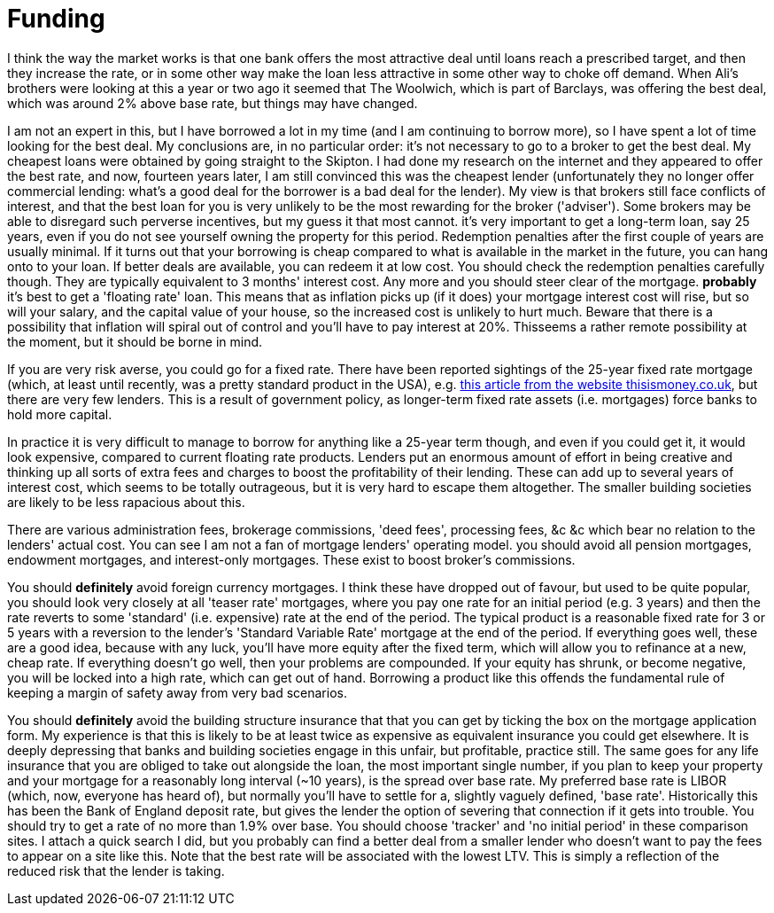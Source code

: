 = Funding

////
This is based on some advice I gave to a couple of friends who are contemplating borrowing to buy a house.
It is written in a personal style which is not in line with the rest of the book.
Possibly the rest of the book should be changed to this style.
////
I think the way the market works is that one bank offers the most attractive deal until loans reach a prescribed target, and then they increase the rate, or in some other way make the loan less attractive in some other way to choke off demand. When Ali's brothers were looking at this a year or two ago it seemed that The Woolwich, which is part of Barclays, was offering the best deal, which was around 2% above base rate, but things may have changed.

I am not an expert in this, but I have borrowed a lot in my time (and I am continuing to borrow more), so I have spent a lot of time looking for the best deal. My conclusions are, in no particular order:
it's not necessary to go to a broker to get the best deal. My cheapest loans were obtained by going straight to the Skipton. I had done my research on the internet and they appeared to offer the best rate, and now, fourteen years later, I am still convinced this was the cheapest lender (unfortunately they no longer offer commercial lending: what's a good deal for the borrower is a bad deal for the lender). My view is that brokers still face conflicts of interest, and that the best loan for you is very unlikely to be the most rewarding for the broker ('adviser'). Some brokers may be able to disregard such perverse incentives, but my guess it that most cannot. 
it's very important to get a long-term loan, say 25 years, even if you do not see yourself owning the property for this period. Redemption penalties after the first couple of years are usually minimal. If it turns out that your borrowing is cheap compared to what is available in the market in the future, you can hang onto to your loan. If better deals are available, you can redeem it at low cost. You should check the redemption penalties carefully though. They are typically equivalent to 3 months' interest cost. Any more and you should steer clear of the mortgage.
*probably* it's best to get a 'floating rate' loan. This means that as inflation picks up (if it does) your mortgage interest cost will rise, but so will your salary, and the capital value of your house, so the increased cost is unlikely to hurt much. Beware that there is a possibility that inflation will spiral out of control and you'll have to pay interest at 20%. Thisseems a rather remote possibility at the moment, but it should be borne in mind. 

If you are very risk averse, you could go for a fixed rate. There have been reported sightings of the 25-year fixed rate mortgage (which, at least until recently, was a pretty standard product in the USA), e.g. http://www.thisismoney.co.uk/money/mortgageshome/article-2191621/Are-brave-The-25-year-fixed-mortgage-returns.html[this article from the website thisismoney.co.uk], but there are very few lenders.  This is a result of government policy, as longer-term fixed rate assets (i.e. mortgages) force banks to hold more capital.

In practice it is very difficult to manage to borrow for anything like a 25-year term though, and even if you could get it, it would look expensive, compared to current floating rate products.
Lenders put an enormous amount of effort in being creative and thinking up all sorts of extra fees and charges to boost the profitability of their lending. These can add up to several years of interest cost, which seems to be totally outrageous, but it is very hard to escape them altogether. The smaller building societies are likely to be less rapacious about this. 

There are various administration fees, brokerage commissions, 'deed fees', processing fees, &c &c which bear no relation to the lenders' actual cost. You can see I am not a fan of mortgage lenders' operating model.
you should avoid all pension mortgages, endowment mortgages, and interest-only mortgages. These exist to boost broker's commissions.

You should *definitely* avoid foreign currency mortgages. I think these have dropped out of favour, but used to be quite popular,
you should look very closely at all 'teaser rate' mortgages, where you pay one rate for an initial period (e.g. 3 years) and then the rate reverts to some 'standard' (i.e. expensive) rate at the end of the period. The typical product is a reasonable fixed rate for 3 or 5 years with a reversion to the lender's 'Standard Variable Rate' mortgage at the end of the period. If everything goes well, these are a good idea, because with any luck, you'll have more equity after the fixed term, which will allow you to refinance at a new, cheap rate. If everything doesn't go well, then your problems are compounded. If your equity has shrunk, or become negative, you will be locked into a high rate, which can get out of hand. 
Borrowing a product like this offends the fundamental rule of keeping a margin of safety away from very bad scenarios.

You should *definitely* avoid the building structure insurance that that you can get by ticking the box on the mortgage application form. My experience is that  this is likely to be at least twice as expensive as equivalent insurance you could get elsewhere. It is deeply depressing that banks and building societies engage in this unfair, but profitable, practice still.
The same goes for any life insurance that you are obliged to take out alongside the loan,
the most important single number, if you plan to keep your property and your mortgage for a reasonably long interval (~10 years), is the spread over base rate. My preferred base rate is LIBOR (which, now, everyone has heard of), but normally you'll have to settle for a, slightly vaguely defined, 'base rate'. Historically this has been the Bank of England deposit rate, but gives the lender the option of severing that connection if it gets into trouble. You should try to get a rate of no more than 1.9% over base. You should choose 'tracker' and 'no initial period' in these comparison sites. I attach a quick search I did, but you probably can find a better deal from a smaller lender who doesn't want to pay the fees to appear on a site like this. Note that the best rate will be associated with the lowest LTV. This is simply a reflection of the reduced risk that the lender is taking.

